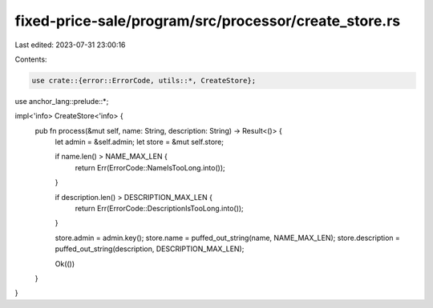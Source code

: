 fixed-price-sale/program/src/processor/create_store.rs
======================================================

Last edited: 2023-07-31 23:00:16

Contents:

.. code-block:: rs

    use crate::{error::ErrorCode, utils::*, CreateStore};
use anchor_lang::prelude::*;

impl<'info> CreateStore<'info> {
    pub fn process(&mut self, name: String, description: String) -> Result<()> {
        let admin = &self.admin;
        let store = &mut self.store;

        if name.len() > NAME_MAX_LEN {
            return Err(ErrorCode::NameIsTooLong.into());
        }

        if description.len() > DESCRIPTION_MAX_LEN {
            return Err(ErrorCode::DescriptionIsTooLong.into());
        }

        store.admin = admin.key();
        store.name = puffed_out_string(name, NAME_MAX_LEN);
        store.description = puffed_out_string(description, DESCRIPTION_MAX_LEN);

        Ok(())
    }
}


